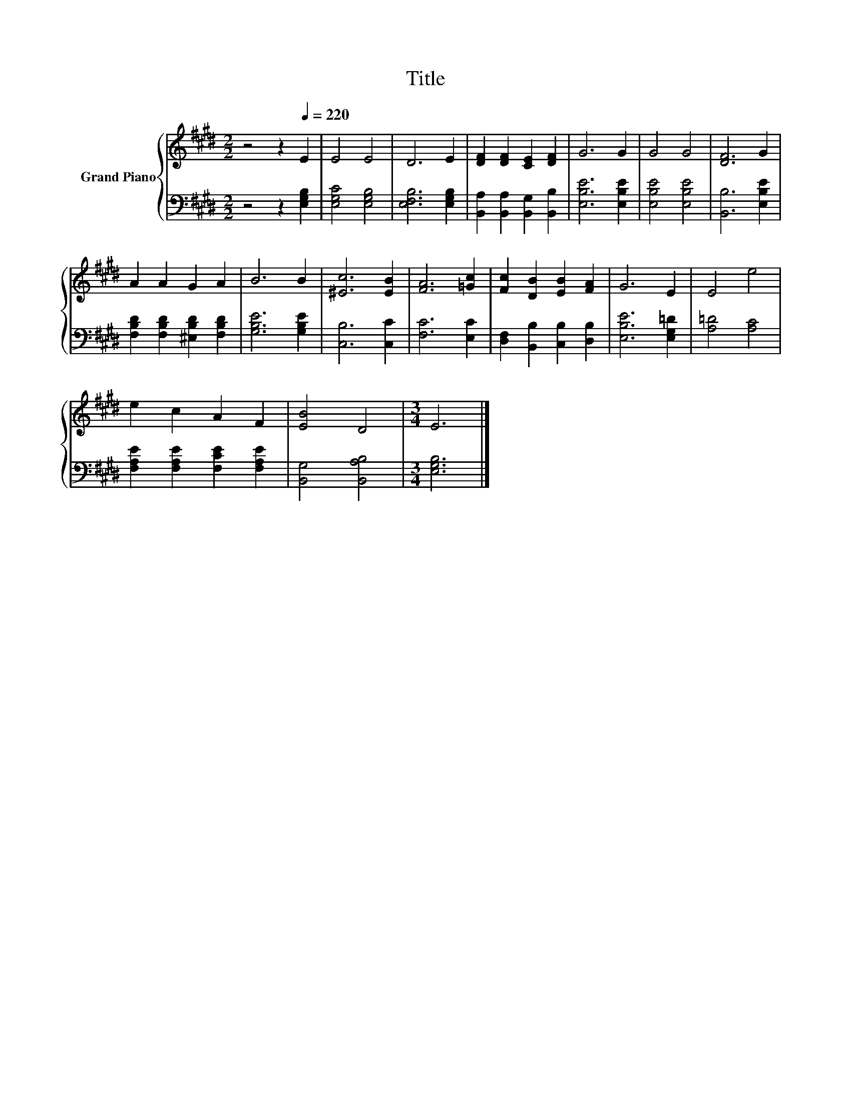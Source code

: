 X:1
T:Title
%%score { 1 | 2 }
L:1/8
M:2/2
K:E
V:1 treble nm="Grand Piano"
V:2 bass 
V:1
 z4 z2[Q:1/4=220] E2 | E4 E4 | D6 E2 | [DF]2 [DF]2 [CE]2 [DF]2 | G6 G2 | G4 G4 | [DF]6 G2 | %7
 A2 A2 G2 A2 | B6 B2 | [^Ec]6 [EB]2 | [FA]6 [=Gc]2 | [Fc]2 [DB]2 [EB]2 [FA]2 | G6 E2 | E4 e4 | %14
 e2 c2 A2 F2 | [EB]4 D4 |[M:3/4] E6 |] %17
V:2
 z4 z2 [E,G,B,]2 | [E,G,C]4 [E,G,B,]4 | [E,F,B,]6 [E,G,B,]2 | [B,,A,]2 [B,,A,]2 [B,,G,]2 [B,,B,]2 | %4
 [E,B,E]6 [E,B,E]2 | [E,B,E]4 [E,B,E]4 | [B,,B,]6 [E,B,E]2 | [F,B,D]2 [F,B,D]2 [^E,B,D]2 [F,B,D]2 | %8
 [G,B,E]6 [G,B,E]2 | [C,B,]6 [C,C]2 | [F,C]6 [E,C]2 | [D,F,]2 [B,,B,]2 [C,B,]2 [D,B,]2 | %12
 [E,B,E]6 [E,G,=D]2 | [A,=D]4 [A,C]4 | [F,A,E]2 [F,A,E]2 [F,CE]2 [F,A,E]2 | [B,,G,]4 [B,,A,B,]4 | %16
[M:3/4] [E,G,B,]6 |] %17

